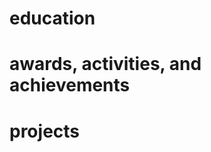 #+STARTUP: overview hideblocks
#+LATEX: \documentclass[]{twentysecondcv}

#+LATEX: \begin{document}

#+CALL: latex-contact-info()

#+RESULTS:
#+begin_export latex
\profilepic{resources/muffin-avatar.jpg}
\cvname{Brandon Ellington}
\cvjobtitle{Networked\n +Social Systems Engineer}
\cvdate{June 25 1993}
\cvaddress{United States}
\cvnumberphone{(206)450-1343}
\cvmail{branjam4@gmail.com}
\cvsite{branjam.dev}
#+end_export

#+begin_export latex
\aboutme{
Using systems thinking to link big picture insights with individual experiences, I make the necessary connections to help teams move forward faster.

Interests

- Building technical and social trust into systems.

\n- Measuring growth in creative and valuable ways.

\n- Using critical thinking to empower organizations to make change.}
#+end_export

#+CALL: makeskillbar()

#+RESULTS:
#+begin_export latex
\skills{{Python/4},{Critical Thinking/5},{Systems Engineering/4},{Social Data Mining/3.6},{Version Control/3.5}}
#+end_export

#+CALL: makeskillstext()

#+RESULTS:
#+begin_export latex
\skillstext{{emacs/3.4},{shell/3.4},{database querying/3},{org-mode/3},{object-oriented programming/2.9},{image provisioning/2.5},{clojure/2.1},{php/2}}
#+end_export

#+LATEX: \makeprofile

* education

#+CALL: maketi(tb=education-table,param='(:skip 2 :llfmt nil))

#+RESULTS:
#+begin_export latex
\begin{twenty}
  \twentyitem
    {2017-2020}
    {Bachelor of Science}
    {The Evergreen State College}
    {Majoring in Computer Science}
  \twentyitem
    {2017-2020}
    {Bachelor of Arts}
    {The Evergreen State College}
    {Business Concentration}
\end{twenty}
#+end_export

* awards, activities, and achievements
#+CALL: mktishort(tb=awards-table,param='(:skip 2 :llfmt nil))

#+RESULTS:
#+begin_export latex
\begin{twentyshort}
  \twentyitemshort
    {June 2019}
    {Innovation Across the Americas Award Recipient}
  \twentyitemshort
    {October 2018}
    {Equity Honors Nominee}
  \twentyitemshort
    {February 2018}
    {Featured Speaker, DRIVE Conference 2018}
  \twentyitemshort
    {2018}
    {Committee Member, Evergreen Culture and Climate Assessment}
  \twentyitemshort
    {2017-2018}
    {Student Representative to the Evergreen Board of Trustees}
  \twentyitemshort
    {October 2017}
    {Speaker, Return to Evergreen Governor's Mansion Event}
  \twentyitemshort
    {June 2017}
    {Presidential Equity Advisor}
  \twentyitemshort
    {2017-2018}
    {Leader of the Geoduck Student Union}
\end{twentyshort}
#+end_export

* projects

#+CALL: maketi(tb=projects-table)

#+RESULTS:
#+begin_export latex
\begin{twenty}
  \twentyitem
    {June 2020}
    {Containerized Integrated Development Environment}
    {https://github.com/branjam4/doom-emacs-docker.git}
    {I wanted to show some of the productivity gains and programs I had leveraged while learning how to use my development environment. But even though my professor and I both had experience in this development environment, we found it challenging to share programs and configuration strategies given limited time and competing priorities. So I learned to containerize my development environment. Now anyone with Docker can try out my workflows with a couple programs (git, docker) in less than five commands, where previously it could take dozens of programs and commands.}
  \twentyitem
    {2019-2020}
    {Systems Thinking Modelling Efforts}
    {Evergreen: Self-study}
    {Evaluation from faculty: "[Brandon] demonstrated significant expertise in understanding group and team dynamics. He had attended a meeting with the Team Entrepreneurship program and was able to translate their methodology into a systems approach. His work represents a synthesis of basic concepts from graph theory, communication, and systems theory. The origin of the work had several roots: 1. Brandon’s active participation in student governance, 2. Brandon’s interest in the application of systems theory to social systems, and 3. Brandon’s desire to improve communication and information flow in the Evergreen community."}
  \twentyitem
    {December 2018}
    {Authorship- Computational Linguistics Project}
    {Evergreen Program: Computational Linguistics}
    {Evaluation from faculty: "Brandon worked with four other students to complete the project on computationally identifying the author of a text. Their well-coordinated final presentation provided an organized overview of their process and a discussion of both obstacles and successes. Brandon provided leadership and empowerment to newer coders by guiding the group towards a process that emphasized an algorithm and descriptive understandings of what the code needed to accomplished, as well as developing the actual code and some of the details of testing strategies. The group embodied a learning community by making a commitment to make sure that everyone understood the algorithm and the code. Brandon also demonstrated their collaborative learning skills by helping two other groups on the project."}
  \twentyitem
    {June 2017}
    {Sentiment Analysis- Data Mining Project}
    {United Way of Pierce County}
    {Worked with a team of five to leverage sentiment analysis algorithms, collecting data in the form of tweets and posts from Facebook, to quantify how receptive Pierce County residents were to United Way's reports on understanding and assisting Pierce County's ALICE (Asset Limited, Income Constrained, Employed) population. I also went a little further and familiarized myself with the methodology and data used to identify our target demographics, which helped my team put our observations into perspective. My group recognized me as the member who went the extra mile in order to connect with our client and fill their needs.}
\end{twenty}
#+end_export



#+LATEX: \end{document}
* Setup :noexport:
** Outlining data structures
:PROPERTIES:
:VISIBILITY: all
:END:   
The twentysecondscv template contains four types of custom information:
  - twentyitem :: a table-like custom entry item, with:
    + date :: Not a strict category, can have ranges of dates or just one.
    + title :: Name of [job position | degree focus]
    + location :: Place where [job | degree] obtained
    + description :: Expand on the meaning of ~title~
  - twentyitemshort :: a shorter version of ~twentyitem~, with only:
    + date 
    + title
  - skills/skillstext :: two sections within the sidebar:
    + skills :: skill bars from 0-6; has more visual than textual appeal
    + skillstext :: additional skills, with text only, but still only 0-6
  - other :: catchall term for personal information, each of which gets its own custom field.

Other than those, there are two sections that simply have their =\section{name}= followed by plain text, which require virtually no fancy work to convert into the appropriate latex equivalent.
** First: Collect data
:PROPERTIES:
:VISIBILITY: folded
:END:
There are nine categories within the example file, seven of which I've "org-modified" for a somewhat more intuitive data entry process.
*** Contact
#+NAME: contact-table
| Property      | Value                                |
|---------------+--------------------------------------|
| profilepic    | resources/muffin-avatar.jpg          |
| cvname        | Brandon Ellington                    |
| cvjobtitle    | Networked\n +Social Systems Engineer |
| cvdate        | June 25 1993                         |
| cvaddress     | United States                        |
| cvnumberphone | (206)450-1343                        |
| cvmail        | branjam4@gmail.com                   |
| cvsite        | branjam.dev                          |

The catchall =custom= category. Each of these has a =\property{value}= representation in the latex file.
*** Education
#+BEGIN: propview :cols (DATE ITEM LOCATION DESCRIPTION)
#+NAME: education-table
| DATE        | ITEM                    | LOCATION                      | DESCRIPTION                                |
|-------------+-------------------------+-------------------------------+--------------------------------------------|
| 0           | "Education"             | 0                             | 0                                          |
| "2017-2020" | "Bachelor's of Science" | "The Evergreen State College" | "Networked and Social Systems Engineering" |
| "2017-2020" | "Bachelor's of Arts"    | "The Evergreen State College" | "Philosophy"                               |
|-------------+-------------------------+-------------------------------+--------------------------------------------|
|             |                         |                               |                                            |
#+END:
**** Bachelor's of Science
:PROPERTIES:
:DATE: 2017-2020
:LOCATION: The Evergreen State College
:DESCRIPTION: Networked and Social Systems Engineering
:END:
**** Bachelor's of Arts
:PROPERTIES:
:DATE: 2017-2020
:LOCATION: The Evergreen State College
:DESCRIPTION: Philosophy
:END:
*** Awards, Activities, and Achievements
#+BEGIN: propview :cols (DATE ITEM)
#+NAME: awards-table
| DATE           | ITEM                                                        |
|----------------+-------------------------------------------------------------|
| 0              | "Awards, Activities, and Achievements"                      |
| "June 2019"    | "Innovation Across the Americas Award Recipient"            |
| "2017-2019"    | "Lynda.com CRM Advancement Fellow"                          |
| "October 2018" | "Equity Honors Nominee"                                     |
| "2017-2018"    | "Student Representative to the Evergreen Board of Trustees" |
| "June 2017"    | "Computer Engineering Scholarship"                          |
| "June 2017"    | "Presidential Equity Advisor"                               |
|----------------+-------------------------------------------------------------|
|                |                                                             |
#+END:
**** Innovation Across the Americas Award Recipient
:PROPERTIES:
:DATE: June 2019
:END:
**** Lynda.com CRM Advancement Fellow
:PROPERTIES:
:DATE: 2017-2019
:END:
**** Equity Honors Nominee
:PROPERTIES:
:DATE: October 2018
:END:
**** Student Representative to the Evergreen Board of Trustees
:PROPERTIES:
:DATE: 2017-2018
:END:
**** Computer Engineering Scholarship
:PROPERTIES:
:DATE: June 2017
:END:
**** Presidential Equity Advisor
:PROPERTIES:
:DATE: June 2017
:END:
*** Projects
#+BEGIN: propview :cols (DATE ITEM LOCATION DESCRIPTION)
#+NAME: projects-table
| DATE          | ITEM                                                    | LOCATION                      | DESCRIPTION                                                                                                                                                                                                                                                                                                                                                                                                                                                                                                                                                                                        |
|---------------+---------------------------------------------------------+-------------------------------+----------------------------------------------------------------------------------------------------------------------------------------------------------------------------------------------------------------------------------------------------------------------------------------------------------------------------------------------------------------------------------------------------------------------------------------------------------------------------------------------------------------------------------------------------------------------------------------------------|
| 0             | "Projects"                                              | 0                             | 0                                                                                                                                                                                                                                                                                                                                                                                                                                                                                                                                                                                                  |
| "09/17-Pres." | "IPDE: Integrated \"Personal Development\" Environment" | "Personal"                    | "Created an extended cognitive system for development and personal information management, which leverages Org-mode within Emacs. Provisioned virtual machine images and Docker containers to reproduce the system. Decreased cognitive switching by between 50-100\\% for tasks such as locating and reading online documentation, running shell commands during development, version control, and developing tests and documentation with code. Increased knowledge capture and management from dozens of ideas per year to hundreds. Repo: https://github.com/branjam4/branos-provisioning.git" |
| "01/19–08/19" | "Campus Systems Engagement Project"                     | "Evergreen"                   | "Brought together members of faculty, student government, and campus leadership to collaboratively determine shared goals, governance, and views of systems thinking. Led initiative which reduced communications delay among student, faculty, and staff leadership from once or twice per year to once or twice per quarter. Assisted in creation of a quarterly student caucus identifying opportunities for faculty and staff support. Used causal loop diagrams to recommend key internal partnerships."                                                                                      |
| "04/17–09/18" | "Communication Optimization"                            | "With public organizations"   | "I advocated for a communication optimization project among two related organizations, then led its execution. Required technology upgrades and visioning based on systems thinking. Implementation increased weekly communications among colleagues to almost daily, improving project coordination and group resiliency. Technology upgrades reduced repetitive tasks for office staff from five hours to less than one hour, through transitioning manual budget processing and report distribution to an automated self-serve model."                                                          |
| "06/17-09/17" | "Software Internship- Web Development"                  | "Enterprise Development Team" | "Engineered an enterprise web application refactor with PHP and Drupal. Increased code maintainability through improving documentation, test-driven development, and object-relational mapping. Learned how to speed up the development cycle through sprint planning sessions and other Agile methodologies. Learned how user stories reduce the feedback loop between ideation and execution, building both technical and social trust into systems through requirements gathering, sprint planning, database design, unit testing, and version control."                                        |
| "04/17–06/17" | "Financial Insecurity Sentiment Analysis"               | "Public nonprofit client"     | "I led a team collecting social data and building a semi-automated sentiment analysis algorithm within Python and R in collaboration with a public nonprofit. My initiative, detailed requirements gathering, and a breakdown of the client's methodology led to reduced confusion on the team about the technical goals of the project. We used our insights and expertise to help the client improve collaborations with other organizations and communications with the community."                                                                                                             |
|---------------+---------------------------------------------------------+-------------------------------+----------------------------------------------------------------------------------------------------------------------------------------------------------------------------------------------------------------------------------------------------------------------------------------------------------------------------------------------------------------------------------------------------------------------------------------------------------------------------------------------------------------------------------------------------------------------------------------------------|
|               |                                                         |                               |                                                                                                                                                                                                                                                                                                                                                                                                                                                                                                                                                                                                    |
#+END:
**** IPDE: Integrated "Personal Development" Environment
:PROPERTIES:
:DATE: 09/17-Pres.
:LOCATION: Personal
:DESCRIPTION: Created an extended cognitive system for development and personal information management, which leverages Org-mode within Emacs. Provisioned virtual machine images and Docker containers to reproduce the system. Decreased cognitive switching by between 50-100\% for tasks such as locating and reading online documentation, running shell commands during development, version control, and developing tests and documentation with code. Increased knowledge capture and management from dozens of ideas per year to hundreds. Repo: https://github.com/branjam4/branos-provisioning.git
:END:
**** Campus Systems Engagement Project
:PROPERTIES:
:DATE: 01/19–08/19
:LOCATION: Evergreen
:DESCRIPTION: Brought together members of faculty, student government, and campus leadership to collaboratively determine shared goals, governance, and views of systems thinking. Led initiative which reduced communications delay among student, faculty, and staff leadership from once or twice per year to once or twice per quarter. Assisted in creation of a quarterly student caucus identifying opportunities for faculty and staff support. Used causal loop diagrams to recommend key internal partnerships.
:END:
**** Communication Optimization
:PROPERTIES:
:DATE: 04/17–09/18
:LOCATION: With public organizations
:DESCRIPTION: I advocated for a communication optimization project among two related organizations, then led its execution. Required technology upgrades and visioning based on systems thinking. Implementation increased weekly communications among colleagues to almost daily, improving project coordination and group resiliency. Technology upgrades reduced repetitive tasks for office staff from five hours to less than one hour, through transitioning manual budget processing and report distribution to an automated self-serve model.
:END:
**** Software Internship- Web Development
:PROPERTIES:
:DATE: 06/17-09/17
:LOCATION: Enterprise Development Team
:DESCRIPTION: Engineered an enterprise web application refactor with PHP and Drupal. Increased code maintainability through improving documentation, test-driven development, and object-relational mapping. Learned how to speed up the development cycle through sprint planning sessions and other Agile methodologies. Learned how user stories reduce the feedback loop between ideation and execution, building both technical and social trust into systems through requirements gathering, sprint planning, database design, unit testing, and version control.
:END:
**** Financial Insecurity Sentiment Analysis
:PROPERTIES:
:DATE: 04/17–06/17
:LOCATION: Public nonprofit client
:DESCRIPTION: I led a team collecting social data and building a semi-automated sentiment analysis algorithm within Python and R in collaboration with a public nonprofit. My initiative, detailed requirements gathering, and a breakdown of the client's methodology led to reduced confusion on the team about the technical goals of the project. We used our insights and expertise to help the client improve collaborations with other organizations and communications with the community.
:END:
*** Skills
#+BEGIN: propview :cols (ITEM VALUE)
#+NAME: skills-table
| ITEM                  | VALUE |
|-----------------------+-------|
| "Skills"              |     0 |
| "Systems Engineering" |     4 |
| "Critical Thinking"   |   4.8 |
| "Python"              |     4 |
| "Social Data Mining"  |   3.6 |
| "Version Control"     |   3.5 |
|-----------------------+-------|
|                       |       |
#+END:

In this subtree there is an example of a [[file:20200901214515-dynamic_blocks.org][Dynamic Block]] keeping track of subtree values.
**** Systems Engineering
:PROPERTIES:
:Value: 4
:END:
**** Critical Thinking
:PROPERTIES:
:Value: 4.8
:END:
**** Python
:PROPERTIES:
:Value: 4
:END:
**** Social Data Mining
:PROPERTIES:
:Value: 3.6
:END:
**** Version Control
:PROPERTIES:
:Value: 3.5
:END:
*** Skills text
#+BEGIN: propview :cols (ITEM VALUE)
#+NAME: skillstext-table
| ITEM                          | VALUE |
|-------------------------------+-------|
| "Skills text"                 |     0 |
| "emacs"                       |   3.4 |
| "shell"                       |   3.4 |
| "database querying"           |     3 |
| "org-mode"                    |     3 |
| "object-oriented programming" |   2.9 |
| "image provisioning"          |   2.5 |
| "clojure"                     |   2.1 |
| "php"                         |     2 |
|-------------------------------+-------|
|                               |       |
#+END:

**** emacs
:PROPERTIES:
:Value: 3.4
:END:
**** shell
:PROPERTIES:
:Value: 3.4
:END:
**** database querying
:PROPERTIES:
:Value: 3
:END:
**** org-mode
:PROPERTIES:
:Value: 3
:END:
**** object-oriented programming
:PROPERTIES:
:Value: 2.9
:END:
**** image provisioning
:PROPERTIES:
:Value: 2.5
:END:
**** clojure
:PROPERTIES:
:Value: 2.1
:END:
**** php
:PROPERTIES:
:Value: 2
:END:
** Second: Transform data
:PROPERTIES:
:VISIBILITY: folded
:END:   
General notes:
The ~propview~ dynamic tables need the [[doom:.local/straight/repos/org-mode/contrib/lisp/org-collector.el][org-collector]] file explicitly loaded in doom (with the ~eval-buffer~ function, or lazily with ~use-package~).
The ~propview~ tables require ~#+NAME:~ /below/ the ~#+BEGIN:~ header for code blocks to access their contents. These lead to =error= messages in the minibuffer but in practice are harmless. In theory I could get rid of these errors by defining a custom ~propview~ dynamic org block that inserts the table name during execution.
We'll need to run any blocks that say "~defun~" to enable other code blocks to use that code. Thought ~:prologue~ would work but it seems the focus there is on predefined setup/cleanup vs. "run this code block before this one"
Take note of
+ how I skip lines: the ~:skip 2~ part of the ~orgtbl-to-<structure>~ function call
+ how I omit the last line: the ~:llfmt ""~ part of the ~org-combine-plists~ or ~orgtbl-to-<structure>~ function calls
The ~propview~ tables have some extraneous information, namely the heading name's inclusion within the dynamic table, then a blank last line. Thankfully org-mode contributors recognize this common situation (among others involving a special need for customizing the format of the last line specifically), having a way to define an alternate format within ~org-combine-plists~.
*** twentyitem/twentyitemshort
These use:
+ ~orgtbl-to-generic~ :: to break the org table down,
+ ~org-combine-plists~ :: to construct a proper =\begin...end{twenty}= container, separating items by new lines.
#+NAME: ticonv
#+BEGIN_SRC elisp :exports none
(defun orgtbl-to-twentyitem (table params)
       "Convert the orgtbl-mode TABLE to a TwentySeconds CV {twentyitem} table."
       (orgtbl-to-generic
        table
        (org-combine-plists
         '(:tstart "\\begin{twenty}" :tend "\\end{twenty}" :lstart "  \\twentyitem\n" :lend "" :fmt "    {%s}" :llfmt "" :sep "\n")
         params)))

(defun orgtbl-to-twentyitemshort (table params)
       "Convert the orgtbl-mode TABLE to a TwentySeconds CV {twentyitemshort} table."
       (orgtbl-to-generic
        table
        (org-combine-plists
         '(:tstart "\\begin{twentyshort}" :tend "\\end{twentyshort}" :lstart "  \\twentyitemshort\n" :lend "" :fmt "    {%s}" :llfmt "" :sep "\n")
         params)))
#+END_SRC

#+RESULTS: ticonv
: orgtbl-to-twentyitemshort

#+NAME: maketi
#+BEGIN_SRC elisp :var tb=education-table :var params='(:skip 2) :results latex :exports results :prologue ticonv
(orgtbl-to-twentyitem tb params)
#+END_SRC

#+RESULTS: maketi
#+begin_export latex
\begin{twenty}
  \twentyitem
    {2017-2020}
    {Bachelor of Science}
    {The Evergreen State College}
    {Majoring in Computer Science}
  \twentyitem
    {2017-2020}
    {Bachelor of Arts}
    {The Evergreen State College}
    {Business Concentration}
\end{twenty}
#+end_export

#+NAME: mktishort
#+BEGIN_SRC elisp :var tb=awards-table :results latex :exports results :prologue ticonv
(orgtbl-to-twentyitemshort tb '(:skip 2))
#+END_SRC

#+RESULTS: mktishort
#+begin_export latex
\begin{twentyshort}
  \twentyitemshort
    {June 2019}
    {Innovation Across the Americas Scholarship}
  \twentyitemshort
    {October 2018}
    {Equity Honors Nominee}
\end{twentyshort}
#+end_export
*** skills/skillstext
These use ~orgtbl-to-orgtbl~ to trim the top rows and the last row, so we're left with just the data we need to work with. The example file has all these skills comma separated on one line. But ~orgtbl-to-<othertable>~ explicitly enters a new line per table row, so I send these to separate functions for the latex processing.

#+NAME: skillsconv
#+BEGIN_SRC elisp :var tb=skills-table :results raw :exports results 
(orgtbl-to-orgtbl tb '(:skip 2 :llfmt ""))
#+END_SRC

#+RESULTS: skillsconv
| pursuer of rabbits |    5 |
| good manners       |    4 |
| outgoing           |  4.3 |
| polite             |    4 |
| Java               | 0.01 |

#+NAME: makeskillbar
#+BEGIN_SRC elisp :var tbl=skillsconv :results latex
(concat "\\skills{"
        (mapconcat
         (lambda (x)
           (concat "{" (car x) "/" (cadr x) "}"))
         (org-table-to-lisp tbl) ",")
        "}")
#+END_SRC

#+RESULTS: makeskillbar
#+begin_export latex
\skills{{pursuer of rabbits/5},{good manners/4},{outgoing/4.3},{polite/4},{Java/0.01}}
#+end_export

#+NAME: skillstextconv
#+BEGIN_SRC elisp :var tb=skillstext-table :results raw :exports results 
(orgtbl-to-orgtbl tb '(:skip 2 :llfmt ""))
#+END_SRC

#+RESULTS: skillstextconv
| lovely       | 4 |
| narcissistic | 3 |

#+NAME: makeskillstext
#+BEGIN_SRC elisp :var tbl=skillstextconv :results latex
(concat "\\skillstext{"
        (mapconcat
         (lambda (x)
           (concat "{" (car x) "/" (cadr x) "}"))
         (org-table-to-lisp tbl) ",")
        "}")
#+END_SRC

#+RESULTS: makeskillstext
#+begin_export latex
\skillstext{{lovely/4},{narcissistic/3}}
#+end_export

*** Contact/personal info
Similar process as the skills and skilltext, but a little simpler since we do not have to trim the table first.

#+NAME: latex-contact-info
#+BEGIN_SRC elisp :var tbl=contact-table :results latex
(mapconcat (lambda (x) (concat "\\" (car x) "{" (cadr x) "}")) tbl "\n")
#+END_SRC

#+RESULTS: latex-contact-info
#+begin_export latex
\profilepic{alice.jpeg}
\cvname{Alice}
\cvjobtitle{Adventurer}
\cvdate{26 November 1865}
\cvaddress{United Kingdom}
\cvnumberphone{+39 0325658974}
\cvmail{alice@wonderland.com}
\cvsite{http://en.wikipedia.org}
#+end_export
** Third: Load data
:PROPERTIES:
:VISIBILITY: folded
:END:   
Compare with [[file:20200902004719-twentyseconds_cv_example_static.org][TwentySeconds CV Example (Static)]]
We can use ~org-export-dispatch~ to interactively make a =.tex= buffer/file (for comparison with the original example), or we can produce a pdf directly after setup. In either case org inserts some extra metadata into the =latex= output, which may not be what we want. So we must enable the =Body only:= option in the dispatch menu (which should be ~Ctrl+b~ while in the menu). See the below section for some troubleshooting hints.

Assuming a successful build, the following produces a pdf file non-interactively, so you can use it as a hook or in a script if you choose to extend this:
#+BEGIN_SRC elisp
(org-latex-export-to-pdf nil nil nil 'only-body nil)
#+END_SRC

#+RESULTS:
: /home/branjam/Downloads/resume/resume.pdf

** Troubleshooting and caveats
:PROPERTIES:
:VISIBILITY: folded
:END:   
There is (unfortunately) a lot that has to go right for a successful export:
+ Correctly using =:PROPERTIES:= so that the ~propview~ tables build properly.
+ Double checking that code blocks ran properly in the transformation step.
+ Not directly messing with the automatically constructed tables (except in the case of needing to rename it).
+ Ensuring the =\profilepic= is actually present in the stated location.
+ Ensuring this file and the =twentysecondcv.cls= file are in the same directory.
+ Having a proper =latex= builder.
+ A lack of bitrot :: The document skeleton is fragile. Were anything to change in the =twentysecondscv= codebase, this would not warn about it; it would simply build then fail, or fail to build.

But with all those caveats out of the way, I have this configured for compatibility with the =twentysecondcv= template such that on the front-end someone can direct most of their focus to extracting or writing content, instead of how the latex itself works or weighing the cost of making small adjustments with introducing potential syntax errors or unintended side-effects.

** Final thoughts
:PROPERTIES:
:VISIBILITY: folded
:END:   
Not configuring the code to run automatically might mean working with this file currently may be as tedious as simply editing the example latex file. This mostly was a learning experience for me: I am familiar enough with org to produce basic pdfs. But I had to look into the internals of =org-table=, =elisp= and =ox-latex= to figure out how to produce a =.pdf= file, specifically through =twentysecondcv.cls=, from an org file.

My eventual intention here is showing off a resume pulled from a database, whose entries could change depending on rules set in database queries, which you would then funnel into org-mode and build on-the-fly. For example:
+ perhaps you've recorded a job's keywords within org, so you want to match skills and experience with its keywords.
+ you have a personal relationship manager integrated with org-mode, so when you form promising new professional connections, you'd like to tailor the resume you send them to their stated preferences.

It is almost possible with the current file; what I lack at the moment is both:
+ a database
+ a database -> org-mode heading/table conversion strategy.

* Local Variables :noexport:
:PROPERTIES:
:VISIBILITY: folded
:END:   
#+BEGIN_EXAMPLE org
,# Local Variables:
,# before-save-hook: org-update-all-dblocks
,# after-save-hook: bran/org-latex-export-to-twentyseconds
,# End:
#+END_EXAMPLE
